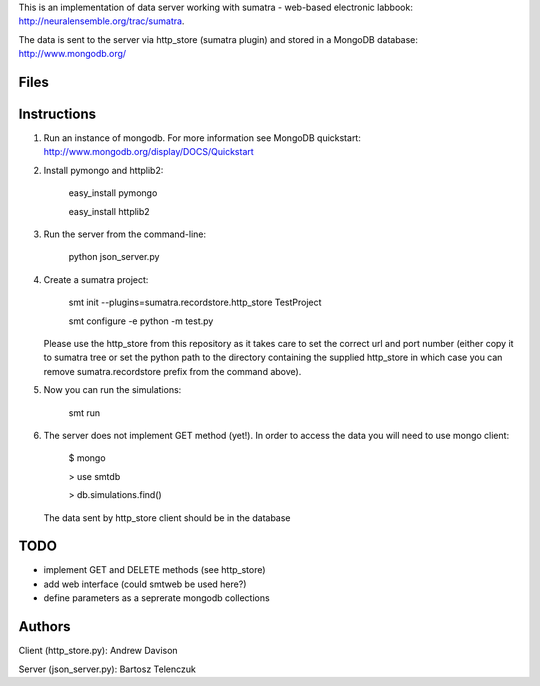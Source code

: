 This is an implementation of data server working with sumatra -
web-based electronic labbook: http://neuralensemble.org/trac/sumatra.

The data is sent to the server via http_store (sumatra plugin) and
stored in a MongoDB database: http://www.mongodb.org/

Files
-----



Instructions
------------


1. Run an instance of mongodb. For more information see MongoDB
   quickstart: http://www.mongodb.org/display/DOCS/Quickstart

#. Install pymongo and httplib2:

      easy_install pymongo
      
      easy_install httplib2

#. Run the server from the command-line:

      python json_server.py

#. Create a sumatra project:

      smt init --plugins=sumatra.recordstore.http_store TestProject
      
      smt configure -e python -m test.py

   Please use the http_store from this repository as it takes care to set
   the correct url and port number (either copy it to sumatra tree or set
   the python path to the directory containing the supplied http_store in
   which case you can remove sumatra.recordstore prefix from the command above).

#. Now you can run the simulations:

      smt run 

#. The server does not implement GET method (yet!). In order to access
   the data you will need to use mongo client:

      $ mongo
      
      > use smtdb
      
      > db.simulations.find()

   The data sent by http_store client should be in the database

TODO
----

* implement GET and DELETE methods (see http_store)
* add web interface (could smtweb be used here?)
* define parameters as a seprerate mongodb collections

Authors
-------

Client (http_store.py): Andrew Davison

Server (json_server.py): Bartosz Telenczuk
